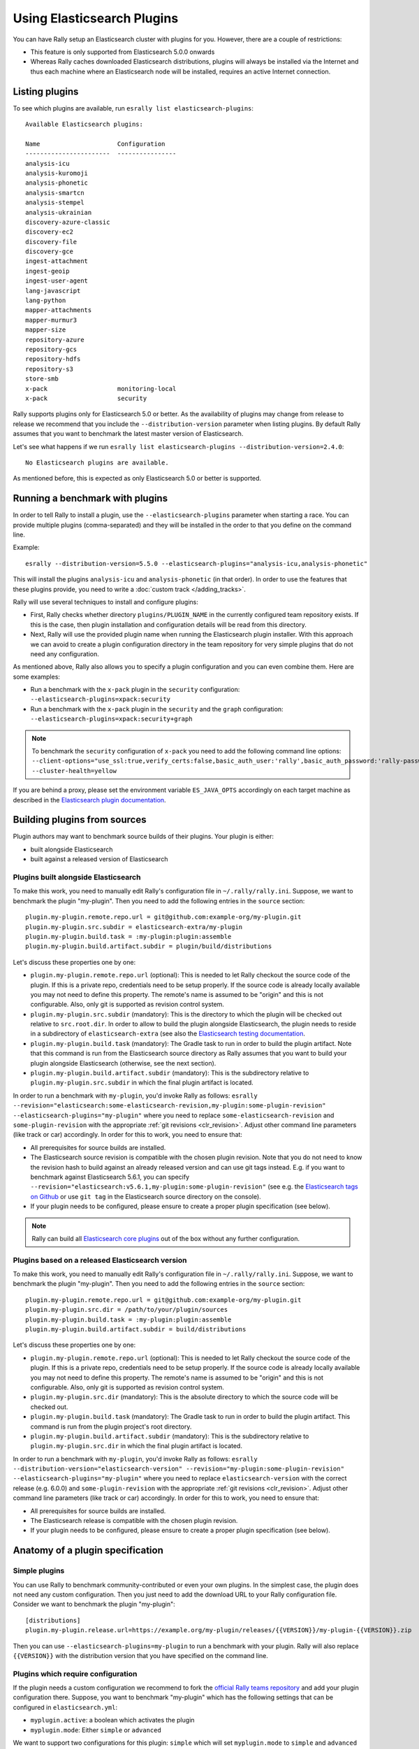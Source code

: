 Using Elasticsearch Plugins
===========================

You can have Rally setup an Elasticsearch cluster with plugins for you. However, there are a couple of restrictions:

* This feature is only supported from Elasticsearch 5.0.0 onwards
* Whereas Rally caches downloaded Elasticsearch distributions, plugins will always be installed via the Internet and thus each machine where an Elasticsearch node will be installed, requires an active Internet connection.

Listing plugins
---------------

To see which plugins are available, run ``esrally list elasticsearch-plugins``::

    Available Elasticsearch plugins:

    Name                     Configuration
    -----------------------  ----------------
    analysis-icu
    analysis-kuromoji
    analysis-phonetic
    analysis-smartcn
    analysis-stempel
    analysis-ukrainian
    discovery-azure-classic
    discovery-ec2
    discovery-file
    discovery-gce
    ingest-attachment
    ingest-geoip
    ingest-user-agent
    lang-javascript
    lang-python
    mapper-attachments
    mapper-murmur3
    mapper-size
    repository-azure
    repository-gcs
    repository-hdfs
    repository-s3
    store-smb
    x-pack                   monitoring-local
    x-pack                   security

Rally supports plugins only for Elasticsearch 5.0 or better. As the availability of plugins may change from release to release we recommend that you include the ``--distribution-version`` parameter when listing plugins. By default Rally assumes that you want to benchmark the latest master version of Elasticsearch.

Let's see what happens if we run ``esrally list elasticsearch-plugins --distribution-version=2.4.0``::

    No Elasticsearch plugins are available.

As mentioned before, this is expected as only Elasticsearch 5.0 or better is supported.

Running a benchmark with plugins
--------------------------------
In order to tell Rally to install a plugin, use the ``--elasticsearch-plugins`` parameter when starting a race. You can provide multiple plugins (comma-separated) and they will be installed in the order to that you define on the command line.

Example::

    esrally --distribution-version=5.5.0 --elasticsearch-plugins="analysis-icu,analysis-phonetic"

This will install the plugins ``analysis-icu`` and ``analysis-phonetic`` (in that order). In order to use the features that these plugins provide, you need to write a :doc:`custom track </adding_tracks>`.

Rally will use several techniques to install and configure plugins:

* First, Rally checks whether directory ``plugins/PLUGIN_NAME`` in the currently configured team repository exists. If this is the case, then plugin installation and configuration details will be read from this directory.
* Next, Rally will use the provided plugin name when running the Elasticsearch plugin installer. With this approach we can avoid to create a plugin configuration directory in the team repository for very simple plugins that do not need any configuration.

As mentioned above, Rally also allows you to specify a plugin configuration and you can even combine them. Here are some examples:

* Run a benchmark with the ``x-pack`` plugin in the ``security`` configuration: ``--elasticsearch-plugins=xpack:security``
* Run a benchmark with the ``x-pack`` plugin in the ``security`` and the ``graph`` configuration: ``--elasticsearch-plugins=xpack:security+graph``

.. note::
    To benchmark the ``security`` configuration of ``x-pack`` you need to add the following command line options: ``--client-options="use_ssl:true,verify_certs:false,basic_auth_user:'rally',basic_auth_password:'rally-password'" --cluster-health=yellow``

If you are behind a proxy, please set the environment variable ``ES_JAVA_OPTS`` accordingly on each target machine as described in the `Elasticsearch plugin documentation <https://www.elastic.co/guide/en/elasticsearch/plugins/current/_other_command_line_parameters.html#_proxy_settings>`_.

Building plugins from sources
-----------------------------

Plugin authors may want to benchmark source builds of their plugins. Your plugin is either:

* built alongside Elasticsearch
* built against a released version of Elasticsearch

Plugins built alongside Elasticsearch
~~~~~~~~~~~~~~~~~~~~~~~~~~~~~~~~~~~~~

To make this work, you need to manually edit Rally's configuration file in ``~/.rally/rally.ini``. Suppose, we want to benchmark the plugin "my-plugin". Then you need to add the following entries in the ``source`` section::

    plugin.my-plugin.remote.repo.url = git@github.com:example-org/my-plugin.git
    plugin.my-plugin.src.subdir = elasticsearch-extra/my-plugin
    plugin.my-plugin.build.task = :my-plugin:plugin:assemble
    plugin.my-plugin.build.artifact.subdir = plugin/build/distributions

Let's discuss these properties one by one:

* ``plugin.my-plugin.remote.repo.url`` (optional): This is needed to let Rally checkout the source code of the plugin. If this is a private repo, credentials need to be setup properly. If the source code is already locally available you may not need to define this property. The remote's name is assumed to be "origin" and this is not configurable. Also, only git is supported as revision control system.
* ``plugin.my-plugin.src.subdir`` (mandatory): This is the directory to which the plugin will be checked out relative to ``src.root.dir``. In order to allow to build the plugin alongside Elasticsearch, the plugin needs to reside in a subdirectory of ``elasticsearch-extra`` (see also the `Elasticsearch testing documentation <https://github.com/elastic/elasticsearch/blob/master/TESTING.asciidoc#building-with-extra-plugins>`_.
* ``plugin.my-plugin.build.task`` (mandatory): The Gradle task to run in order to build the plugin artifact. Note that this command is run from the Elasticsearch source directory as Rally assumes that you want to build your plugin alongside Elasticsearch (otherwise, see the next section).
* ``plugin.my-plugin.build.artifact.subdir`` (mandatory): This is the subdirectory relative to ``plugin.my-plugin.src.subdir`` in which the final plugin artifact is located.

In order to run a benchmark with ``my-plugin``, you'd invoke Rally as follows: ``esrally --revision="elasticsearch:some-elasticsearch-revision,my-plugin:some-plugin-revision" --elasticsearch-plugins="my-plugin"`` where you need to replace ``some-elasticsearch-revision`` and ``some-plugin-revision`` with the appropriate :ref:`git revisions <clr_revision>`. Adjust other command line parameters (like track or car) accordingly. In order for this to work, you need to ensure that:

* All prerequisites for source builds are installed.
* The Elasticsearch source revision is compatible with the chosen plugin revision. Note that you do not need to know the revision hash to build against an already released version and can use git tags instead. E.g. if you want to benchmark against Elasticsearch 5.6.1, you can specify ``--revision="elasticsearch:v5.6.1,my-plugin:some-plugin-revision"`` (see e.g. the `Elasticsearch tags on Github <https://github.com/elastic/elasticsearch/tags>`_ or use ``git tag`` in the Elasticsearch source directory on the console).
* If your plugin needs to be configured, please ensure to create a proper plugin specification (see below).

.. note::
    Rally can build all `Elasticsearch core plugins <https://github.com/elastic/elasticsearch/tree/master/plugins>`_ out of the box without any further configuration.

Plugins based on a released Elasticsearch version
~~~~~~~~~~~~~~~~~~~~~~~~~~~~~~~~~~~~~~~~~~~~~~~~~

To make this work, you need to manually edit Rally's configuration file in ``~/.rally/rally.ini``. Suppose, we want to benchmark the plugin "my-plugin". Then you need to add the following entries in the ``source`` section::

    plugin.my-plugin.remote.repo.url = git@github.com:example-org/my-plugin.git
    plugin.my-plugin.src.dir = /path/to/your/plugin/sources
    plugin.my-plugin.build.task = :my-plugin:plugin:assemble
    plugin.my-plugin.build.artifact.subdir = build/distributions

Let's discuss these properties one by one:

* ``plugin.my-plugin.remote.repo.url`` (optional): This is needed to let Rally checkout the source code of the plugin. If this is a private repo, credentials need to be setup properly. If the source code is already locally available you may not need to define this property. The remote's name is assumed to be "origin" and this is not configurable. Also, only git is supported as revision control system.
* ``plugin.my-plugin.src.dir`` (mandatory): This is the absolute directory to which the source code will be checked out.
* ``plugin.my-plugin.build.task`` (mandatory): The Gradle task to run in order to build the plugin artifact. This command is run from the plugin project's root directory.
* ``plugin.my-plugin.build.artifact.subdir`` (mandatory): This is the subdirectory relative to ``plugin.my-plugin.src.dir`` in which the final plugin artifact is located.

In order to run a benchmark with ``my-plugin``, you'd invoke Rally as follows: ``esrally --distribution-version="elasticsearch-version" --revision="my-plugin:some-plugin-revision" --elasticsearch-plugins="my-plugin"`` where you need to replace ``elasticsearch-version`` with the correct release (e.g. 6.0.0) and ``some-plugin-revision`` with the appropriate :ref:`git revisions <clr_revision>`. Adjust other command line parameters (like track or car) accordingly. In order for this to work, you need to ensure that:

* All prerequisites for source builds are installed.
* The Elasticsearch release is compatible with the chosen plugin revision.
* If your plugin needs to be configured, please ensure to create a proper plugin specification (see below).

Anatomy of a plugin specification
---------------------------------

Simple plugins
~~~~~~~~~~~~~~

You can use Rally to benchmark community-contributed or even your own plugins. In the simplest case, the plugin does not need any custom configuration. Then you just need to add the download URL to your Rally configuration file. Consider we want to benchmark the plugin "my-plugin"::

    [distributions]
    plugin.my-plugin.release.url=https://example.org/my-plugin/releases/{{VERSION}}/my-plugin-{{VERSION}}.zip

Then you can use ``--elasticsearch-plugins=my-plugin`` to run a benchmark with your plugin. Rally will also replace ``{{VERSION}}`` with the distribution version that you have specified on the command line.

Plugins which require configuration
~~~~~~~~~~~~~~~~~~~~~~~~~~~~~~~~~~~

If the plugin needs a custom configuration we recommend to fork the `official Rally teams repository <https://github.com/elastic/rally-teams>`_ and add your plugin configuration there. Suppose, you want to benchmark "my-plugin" which has the following settings that can be configured in ``elasticsearch.yml``:

* ``myplugin.active``: a boolean which activates the plugin
* ``myplugin.mode``: Either ``simple`` or ``advanced``

We want to support two configurations for this plugin: ``simple`` which will set ``myplugin.mode`` to ``simple`` and ``advanced`` which will set ``myplugin.mode`` to ``advanced``.

First, we need a template configuration. We will call this a "config base" in Rally. We will just need one config base for this example and will call it "default".

In ``$TEAM_REPO_ROOT`` create the directory structure for the plugin and its config base with `mkdir -p myplugin/default/config` and add the following ``elasticsearch.yml`` in the new directory::

    myplugin.active: true
    myplugin.mode={{my_plugin_mode}}

That's it. Later, Rally will just copy all files in ``myplugin/default`` to the home directory of the Elasticsearch node that it configures. First, Rally will always apply the car's configuration and then plugins can add their configuration on top. This also explains why we have created a ``config/elasticsearch.yml``. Rally will just copy this file and replace template variables on the way.

.. note::
    If you create a new customization for a plugin, ensure that the plugin name in the team repository matches the core plugin name. Note that hyphens need to be replaced by underscores (e.g. "x-pack" becomes "x_pack"). The reason is that Rally allows to write custom install hooks and the plugin name will become the root package name of the install hook. However, hyphens are not supported in Python which is why we use underscores instead.


The next step is now to create our two plugin configurations where we will set the variables for our config base "default". Create a file ``simple.ini`` in the ``myplugin`` directory::

    [config]
    # reference our one and only config base here
    base=default

    [variables]
    my_plugin_mode=simple

Similarly, create ``advanced.ini`` in the ``myplugin`` directory::

    [config]
    # reference our one and only config base here
    base=default

    [variables]
    my_plugin_mode=advanced

Rally will now know about ``myplugin`` and its two configurations. Let's check that with ``esrally list elasticsearch-plugins``::

    Available Elasticsearch plugins:

    Name                     Configuration
    -----------------------  ----------------
    analysis-icu
    analysis-kuromoji
    analysis-phonetic
    analysis-smartcn
    analysis-stempel
    analysis-ukrainian
    discovery-azure-classic
    discovery-ec2
    discovery-file
    discovery-gce
    ingest-attachment
    ingest-geoip
    ingest-user-agent
    lang-javascript
    lang-python
    mapper-attachments
    mapper-murmur3
    mapper-size
    myplugin                 simple
    myplugin                 advanced
    repository-azure
    repository-gcs
    repository-hdfs
    repository-s3
    store-smb
    x-pack                   monitoring-local
    x-pack                   security

As ``myplugin`` is not a core plugin, the Elasticsearch plugin manager does not know from where to install it, so we need to add the download URL to ``~/.rally/rally.ini`` as before::

    [distributions]
    plugin.myplugin.release.url=https://example.org/myplugin/releases/{{VERSION}}/myplugin-{{VERSION}}.zip

Now you can run benchmarks with the custom Elasticsearch plugin, e.g. with ``esrally --distribution-version=5.5.0 --elasticsearch-plugins="myplugin:simple"``.

For this to work you need ensure two things:

1. The plugin needs to be available for the version that you want to benchmark (5.5.0 in the example above).
2. Rally will choose the most appropriate branch in the team repository before starting the benchmark. In practice, this will most likely be branch "5" for this example. Therefore you need to ensure that your plugin configuration is also available on that branch. See the `README in the team repository <https://github.com/elastic/rally-teams#versioning-scheme>`_ to learn how the versioning scheme works.

